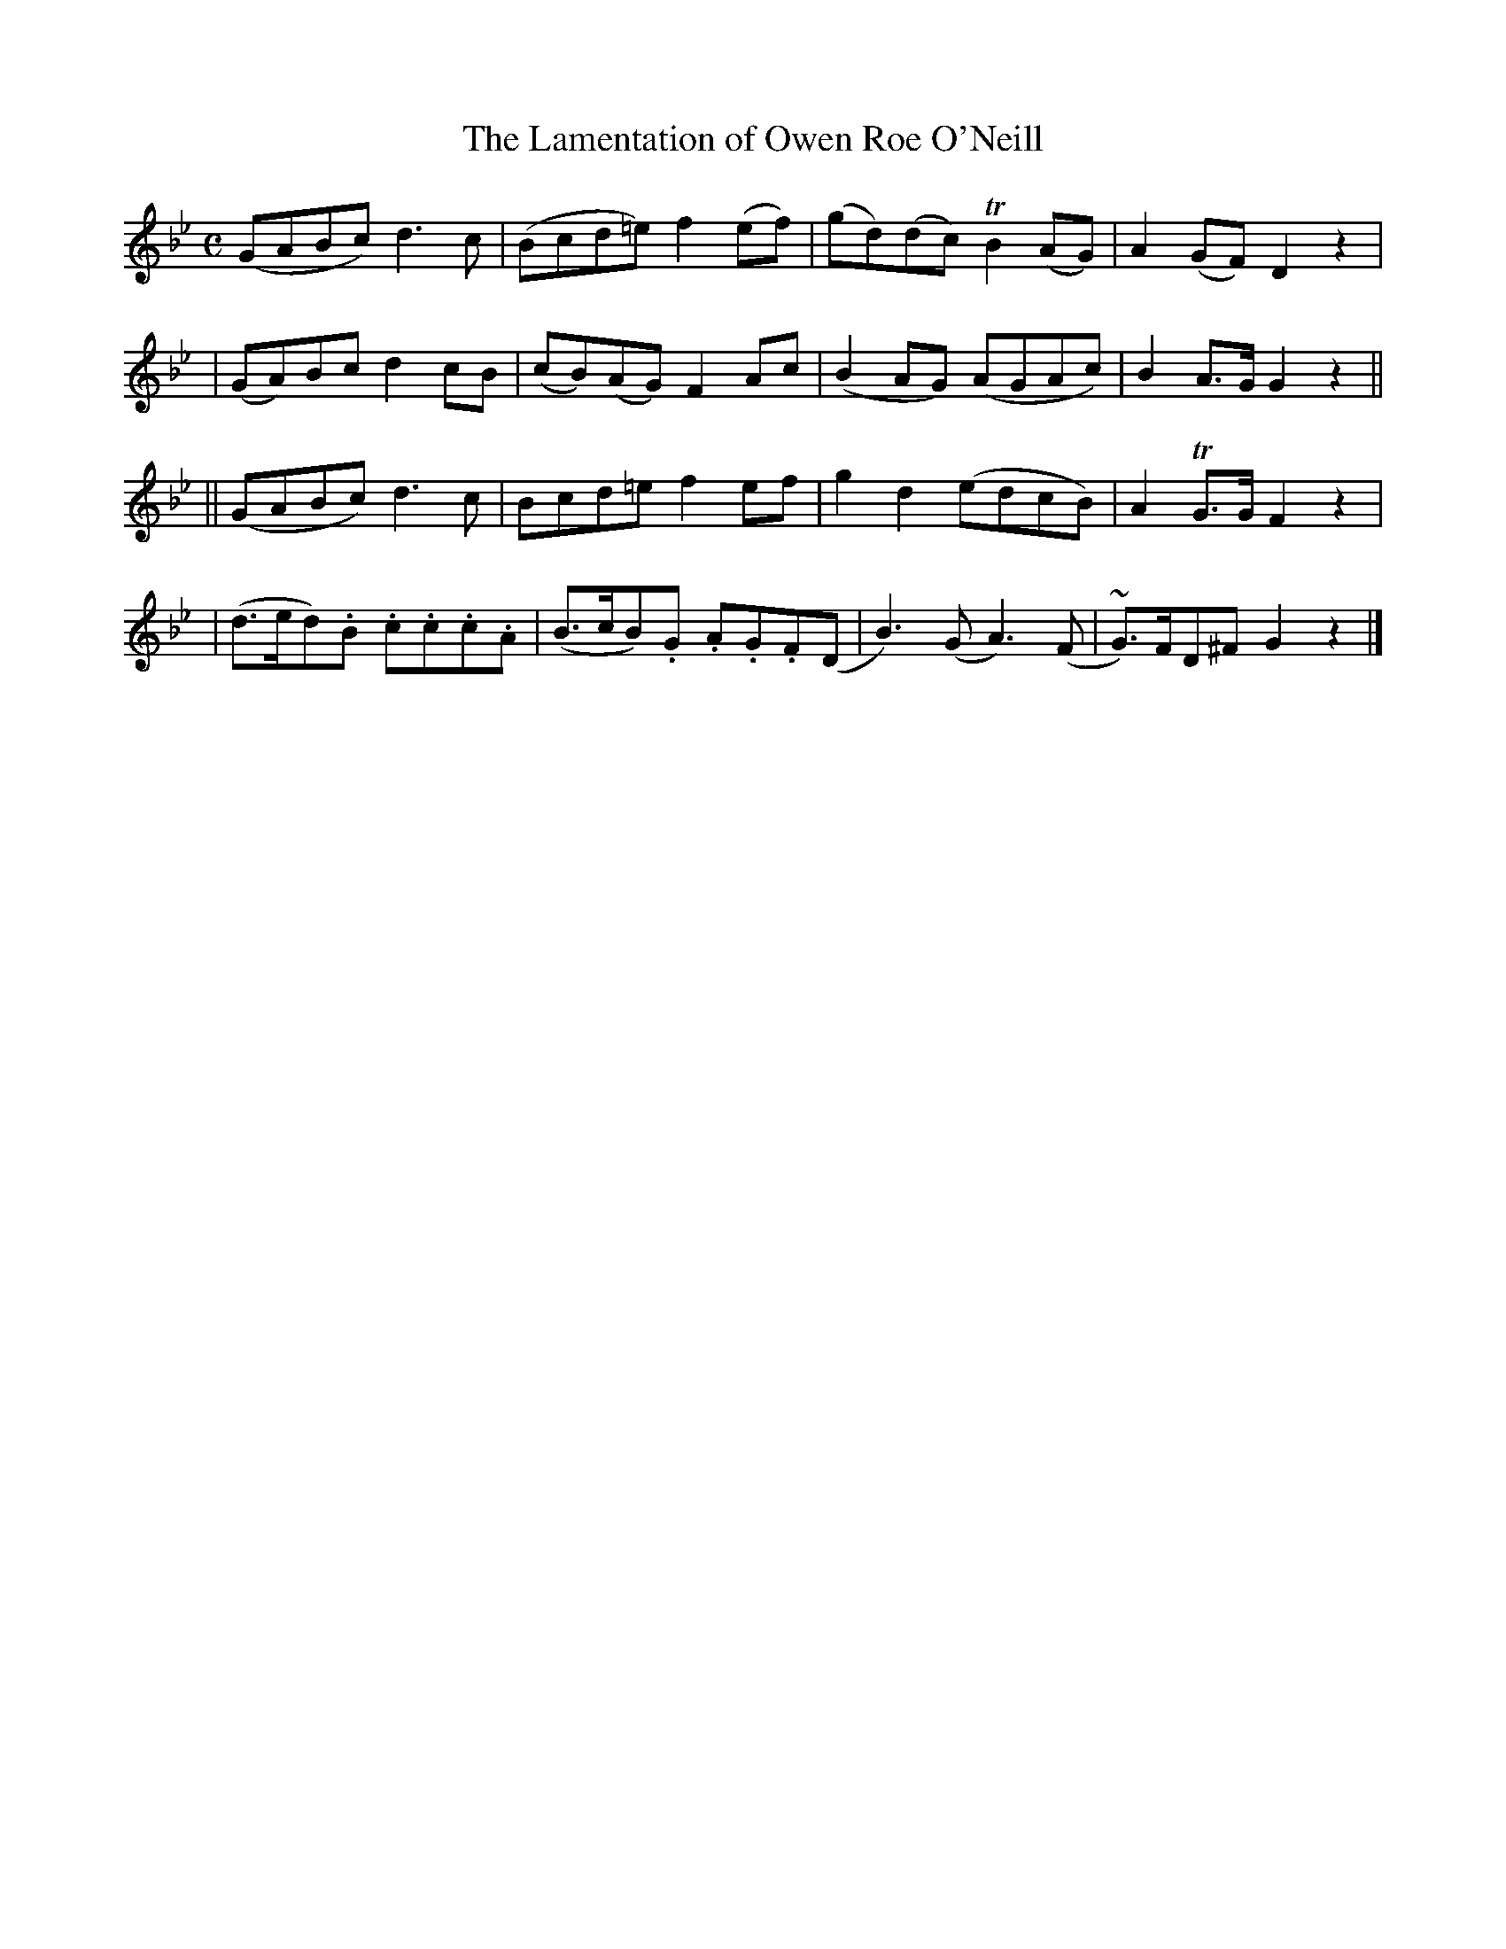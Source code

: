 X: 626
T: The Lamentation of Owen Roe O'Neill
B: O'Neill's 626
N: "Slow"
M: C
L: 1/8
K:Gm
(GABc) d3c | (Bcd=e) f2(ef) | (gd)(dc) TB2(AG) | A2(GF) D2z2 |
| (GA)Bc d2cB | (cB)(AG) F2Ac | (B2AG) (AGAc) | B2A>G G2z2 ||
|| (GABc) d3c | Bcd=e f2ef | g2d2 (edcB) | A2TG>G F2z2 |
| (d>ed).B .c.c.c.A | (B>cB).G .A.G.F(D | B3)(G A3)(F | ~G>)FD^F G2z2 |]
